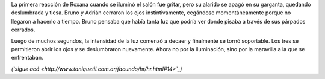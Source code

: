 .. title: ¿Respuestas?
.. date: 2008-06-13 10:38:30
.. tags: hielo rojo

La primera reacción de Roxana cuando se iluminó el salón fue gritar, pero su alarido se apagó en su garganta, quedando deslumbrada y tiesa. Bruno y Adrián cerraron los ojos instintivamente, cegándose momentáneamente porque no llegaron a hacerlo a tiempo. Bruno pensaba que había tanta luz que podría ver donde pisaba a través de sus párpados cerrados.

Luego de muchos segundos, la intensidad de la luz comenzó a decaer y finalmente se tornó soportable. Los tres se permitieron abrir los ojos y se deslumbraron nuevamente. Ahora no por la iluminación, sino por la maravilla a la que se enfrentaban.

*(`sigue acá <http://www.taniquetil.com.ar/facundo/hr/hr.html#14>`_)*
